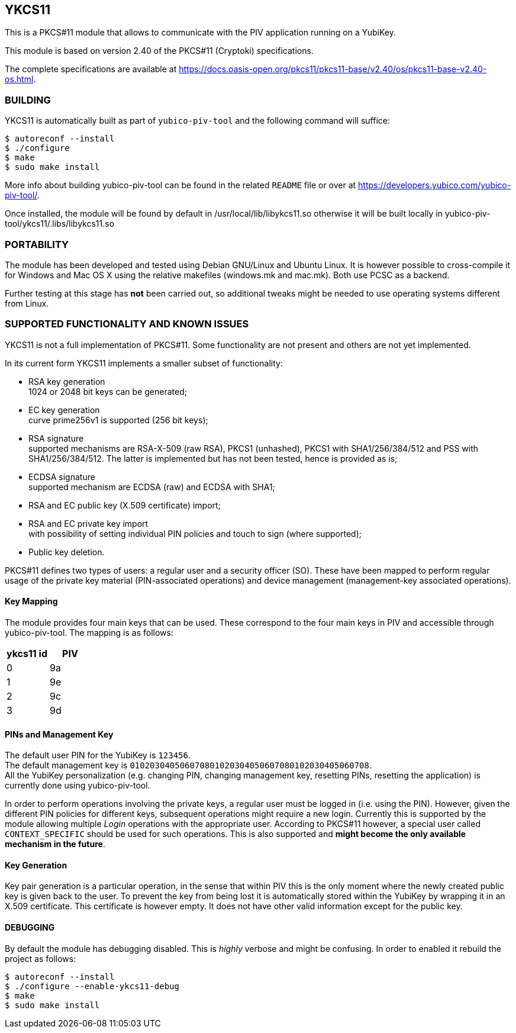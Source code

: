 == YKCS11
This is a PKCS#11 module that allows to communicate with the PIV
application running on a YubiKey.

This module is based on version 2.40 of the PKCS#11 (Cryptoki)
specifications.

The complete specifications are available at
https://docs.oasis-open.org/pkcs11/pkcs11-base/v2.40/os/pkcs11-base-v2.40-os.html.

=== BUILDING
YKCS11 is automatically built as part of `yubico-piv-tool` and the
following command will suffice:

  $ autoreconf --install
  $ ./configure
  $ make
  $ sudo make install

More info about building yubico-piv-tool can be found in the related
`README` file or over at
https://developers.yubico.com/yubico-piv-tool/.

Once installed, the module will be found by default in
/usr/local/lib/libykcs11.so otherwise it will be built locally in
yubico-piv-tool/ykcs11/.libs/libykcs11.so

=== PORTABILITY
The module has been developed and tested using Debian GNU/Linux and
Ubuntu Linux. It is however possible to cross-compile it for Windows
and Mac OS X using the relative makefiles (windows.mk and mac.mk).
Both use PCSC as a backend.

Further testing at this stage has *not* been carried out, so
additional tweaks might be needed to use operating systems different
from Linux.

=== SUPPORTED FUNCTIONALITY AND KNOWN ISSUES
YKCS11 is not a full implementation of PKCS#11. Some functionality are
not present and others are not yet implemented.

In its current form YKCS11 implements a smaller subset of
functionality:

- RSA key generation +
  1024 or 2048 bit keys can be generated;

- EC key generation +
  curve prime256v1 is supported (256 bit keys);

- RSA signature +
  supported mechanisms are RSA-X-509 (raw RSA), PKCS1 (unhashed),
  PKCS1 with SHA1/256/384/512 and PSS with SHA1/256/384/512. The
  latter is implemented but has not been tested, hence is provided as
  is;

- ECDSA signature +
  supported mechanism are ECDSA (raw) and ECDSA with SHA1;

- RSA and EC public key (X.509 certificate) import;

- RSA and EC private key import +
  with possibility of setting individual PIN policies and touch to
  sign (where supported);

- Public key deletion.

PKCS#11 defines two types of users: a regular user and a security
officer (SO). These have been mapped to perform regular usage of the
private key material (PIN-associated operations) and device management
(management-key associated operations).

==== Key Mapping
The module provides four main keys that can be used. These correspond
to the four main keys in PIV and accessible through yubico-piv-tool.
The mapping is as follows:

[cols="2*^", options="header"]
|===
|ykcs11 id|PIV
|0|9a
|1|9e
|2|9c
|3|9d
|===

==== PINs and Management Key
The default user PIN for the YubiKey is `123456`. +
The default management key is
`010203040506070801020304050607080102030405060708`. +
All the YubiKey personalization (e.g. changing PIN, changing
management key, resetting PINs, resetting the application) is
currently done using yubico-piv-tool.

In order to perform operations involving the private keys, a regular
user must be logged in (i.e. using the PIN). However, given the
different PIN policies for different keys, subsequent operations might
require a new login. Currently this is supported by the module
allowing multiple _Login_ operations with the appropriate user.
According to PKCS#11 however, a special user called `CONTEXT_SPECIFIC`
should be used for such operations. This is also supported and *might
become the only available mechanism in the future*.

==== Key Generation
Key pair generation is a particular operation, in the sense that
within PIV this is the only moment where the newly created public key
is given back to the user. To prevent the key from being lost it is
automatically stored within the YubiKey by wrapping it in an X.509
certificate. This certificate is however empty. It does not have other
valid information except for the public key.

==== DEBUGGING
By default the module has debugging disabled. This is _highly_ verbose
and might be confusing. In order to enabled it rebuild the project as
follows:

  $ autoreconf --install
  $ ./configure --enable-ykcs11-debug
  $ make
  $ sudo make install
